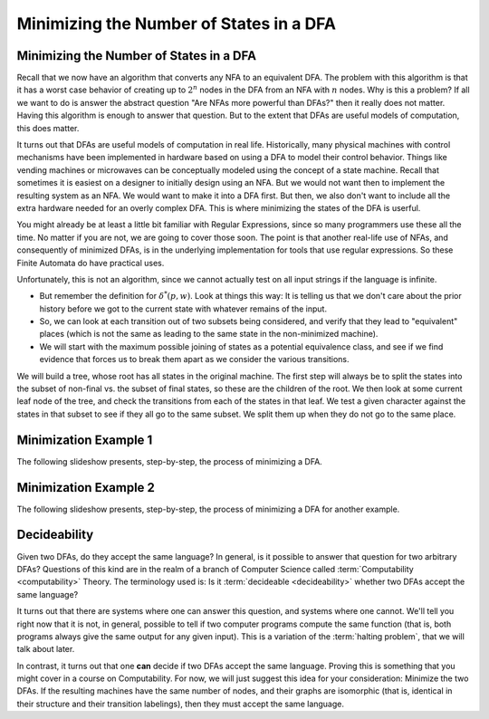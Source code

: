 .. This file is part of the OpenDSA eTextbook project. See
.. http://opendsa.org for more details.
.. Copyright (c) 2012-2020 by the OpenDSA Project Contributors, and
.. distributed under an MIT open source license.

.. avmetadata::
   :author: Susan Rodger, Cliff Shaffer, and Mostafa Mohammed
   :requires: Non-deterministic Finite Automata
   :satisfies: DFA minimization
   :topic: Finite Automata
   :keyword: Finite Automata; DFA Minimization


Minimizing the Number of States in a DFA
========================================

Minimizing the Number of States in a DFA
----------------------------------------

Recall that we now have an algorithm that converts any NFA to an
equivalent DFA.
The problem with this algorithm is that it has a worst case behavior
of creating up to :math:`2^n` nodes in the DFA from an NFA with
:math:`n` nodes.
Why is this a problem?
If all we want to do is answer the abstract question "Are NFAs more
powerful than DFAs?" then it really does not matter.
Having this algorithm is enough to answer that question.
But to the extent that DFAs are useful models of computation, this
does matter.

It turns out that DFAs are useful models of computation in real life.
Historically, many physical machines with control mechanisms have been
implemented in hardware based on using a DFA to model their control
behavior.
Things like vending machines or microwaves can be conceptually modeled
using the concept of a state machine.
Recall that sometimes it is easiest on a designer to initially design
using an NFA.
But we would not want then to implement the resulting system as an
NFA.
We would want to make it into a DFA first.
But then, we also don't want to include all the extra hardware
needed for an overly complex DFA.
This is where minimizing the states of the DFA is userful.

You might already be at least a little bit familiar with Regular
Expressions, since so many programmers use these all the time.
No matter if you are not, we are going to cover those soon.
The point is that another real-life use of NFAs,
and consequently of minimized DFAs,
is in the underlying implementation for tools that use regular
expressions.
So these Finite Automata do have practical uses.

.. inlineav:: DFAMinFS ff
   :links: DataStructures/FLA/FLA.css AV/PIFLA/FA/DFAMinFS.css
   :scripts: DataStructures/FLA/FA.js DataStructures/PIFrames.js AV/PIFLA/FA/DFAMinFS.js
   :output: show
   :keyword: Finite Automata; Deterministic Finite Automata Minimization

Unfortunately, this is not an algorithm, since we cannot actually test
on all input strings if the language is infinite.

* But remember the definition for :math:`\delta^*(p, w)`.
  Look at things this way:
  It is telling us that we don't care about the prior history before
  we got to the current state with whatever remains of the input.
* So, we can look at each transition out of two subsets being
  considered, and verify that they lead to "equivalent" places (which
  is not the same as leading to the same state in the
  non-minimized machine).
* We will start with the maximum possible joining of states as a
  potential equivalence class, and see if we find evidence that forces
  us to break them apart as we consider the various transitions.

We will build a tree, whose root has all states in the original machine.
The first step will always be to split the states into the subset of
non-final vs. the subset of final states, so these are the children of
the root.
We then look at some current leaf node of the tree, and check the
transitions from each of the states in that leaf.
We test a given character against the states in that subset to see if
they all go to the same subset.
We split them up when they do not go to the same place.


Minimization Example 1
----------------------

The following slideshow presents, step-by-step, the process of
minimizing a DFA.

.. inlineav:: DFAMinEx1FS ff
   :links: DataStructures/FLA/FLA.css AV/PIFLA/FA/DFAMinEx1FS.css
   :scripts: lib/underscore.js DataStructures/FLA/FA.js DataStructures/PIFrames.js DataStructures/FLA/AddQuestions.js AV/PIFLA/FA/DFAMinEx1FS.js
   :output: show
   :keyword: Finite Automata; Deterministic Finite Automata Minimization


Minimization Example 2
----------------------

The following slideshow presents, step-by-step, the process of
minimizing a DFA for another example.

.. inlineav:: DFAMinEx2FS ff
   :links: DataStructures/FLA/FLA.css AV/PIFLA/FA/DFAMinEx2FS.css
   :scripts: lib/underscore.js DataStructures/FLA/FA.js DataStructures/PIFrames.js DataStructures/FLA/AddQuestions.js AV/PIFLA/FA/DFAMinEx2FS.js
   :output: show
   :keyword: Finite Automata; Deterministic Finite Automata Minimization


Decideability
-------------

Given two DFAs, do they accept the same language?
In general, is it possible to answer that question for two arbitrary
DFAs?
Questions of this kind are in the realm of a branch of Computer
Science called :term:`Computability <computability>` Theory.
The terminology used is:
Is it :term:`decideable <decideability>` whether two DFAs accept the
same language?

It turns out that there are systems where one can answer this
question, and systems where one cannot.
We'll tell you right now that it is not, in general, possible to tell
if two computer programs compute the same function (that is, both
programs always give the same output for any given input).
This is a variation of the :term:`halting problem`, that we will talk
about later.

In contrast, it turns out that one **can** decide if two DFAs accept
the same language.
Proving this is something that you might cover in a course on
Computability.
For now, we will just suggest this idea for your consideration:
Minimize the two DFAs.
If the resulting machines have the same number of nodes, and their
graphs are isomorphic (that is, identical in their structure and
their transition labelings), then they must accept the same language.
